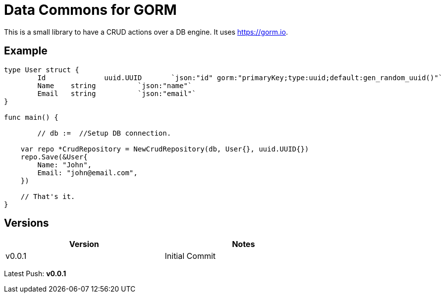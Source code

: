 = Data Commons for GORM

This is a small library to have a CRUD actions over a DB engine.
It uses https://gorm.io[^].

== Example

[source,go]
----

type User struct {
	Id		uuid.UUID	`json:"id" gorm:"primaryKey;type:uuid;default:gen_random_uuid()"`
	Name 	string		`json:"name"`
	Email 	string		`json:"email"`
}

func main() {

	// db :=  //Setup DB connection.

    var repo *CrudRepository = NewCrudRepository(db, User{}, uuid.UUID{})
    repo.Save(&User{
    	Name: "John",
    	Email: "john@email.com",
    })

    // That's it.
}

----


== Versions

[width="75%"]
|=======
|Version|Notes

|v0.0.1|Initial Commit
|=======

Latest Push: *v0.0.1*